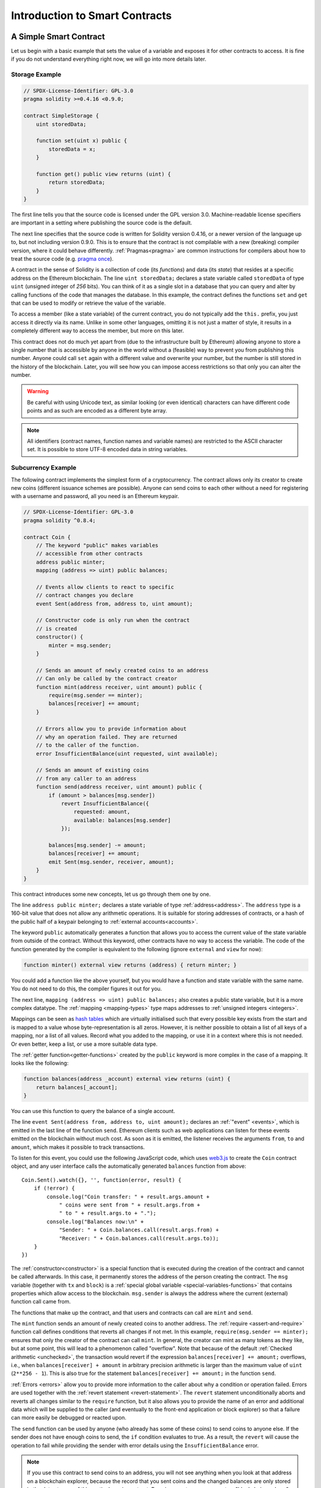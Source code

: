 ###############################
Introduction to Smart Contracts
###############################

.. _simple-smart-contract:

***********************
A Simple Smart Contract
***********************

Let us begin with a basic example that sets the value of a variable and exposes
it for other contracts to access. It is fine if you do not understand
everything right now, we will go into more details later.

Storage Example
===============

.. code-block:: solidity

    // SPDX-License-Identifier: GPL-3.0
    pragma solidity >=0.4.16 <0.9.0;

    contract SimpleStorage {
        uint storedData;

        function set(uint x) public {
            storedData = x;
        }

        function get() public view returns (uint) {
            return storedData;
        }
    }

The first line tells you that the source code is licensed under the
GPL version 3.0. Machine-readable license specifiers are important
in a setting where publishing the source code is the default.

The next line specifies that the source code is written for
Solidity version 0.4.16, or a newer version of the language up to, but not including version 0.9.0.
This is to ensure that the contract is not compilable with a new (breaking) compiler version, where it could behave differently.
:ref:`Pragmas<pragma>` are common instructions for compilers about how to treat the
source code (e.g. `pragma once <https://en.wikipedia.org/wiki/Pragma_once>`_).

A contract in the sense of Solidity is a collection of code (its *functions*) and
data (its *state*) that resides at a specific address on the Ethereum
blockchain. The line ``uint storedData;`` declares a state variable called ``storedData`` of
type ``uint`` (*u*\nsigned *int*\eger of *256* bits). You can think of it as a single slot
in a database that you can query and alter by calling functions of the
code that manages the database. In this example, the contract defines the
functions ``set`` and ``get`` that can be used to modify
or retrieve the value of the variable.

To access a member (like a state variable) of the current contract, you do not typically add the ``this.`` prefix,
you just access it directly via its name.
Unlike in some other languages, omitting it is not just a matter of style,
it results in a completely different way to access the member, but more on this later.

This contract does not do much yet apart from (due to the infrastructure
built by Ethereum) allowing anyone to store a single number that is accessible by
anyone in the world without a (feasible) way to prevent you from publishing
this number. Anyone could call ``set`` again with a different value
and overwrite your number, but the number is still stored in the history
of the blockchain. Later, you will see how you can impose access restrictions
so that only you can alter the number.

.. warning::
    Be careful with using Unicode text, as similar looking (or even identical) characters can
    have different code points and as such are encoded as a different byte array.

.. note::
    All identifiers (contract names, function names and variable names) are restricted to
    the ASCII character set. It is possible to store UTF-8 encoded data in string variables.

.. index:: ! subcurrency

Subcurrency Example
===================

The following contract implements the simplest form of a
cryptocurrency. The contract allows only its creator to create new coins (different issuance schemes are possible).
Anyone can send coins to each other without a need for
registering with a username and password, all you need is an Ethereum keypair.

.. code-block:: solidity

    // SPDX-License-Identifier: GPL-3.0
    pragma solidity ^0.8.4;

    contract Coin {
        // The keyword "public" makes variables
        // accessible from other contracts
        address public minter;
        mapping (address => uint) public balances;

        // Events allow clients to react to specific
        // contract changes you declare
        event Sent(address from, address to, uint amount);

        // Constructor code is only run when the contract
        // is created
        constructor() {
            minter = msg.sender;
        }

        // Sends an amount of newly created coins to an address
        // Can only be called by the contract creator
        function mint(address receiver, uint amount) public {
            require(msg.sender == minter);
            balances[receiver] += amount;
        }

        // Errors allow you to provide information about
        // why an operation failed. They are returned
        // to the caller of the function.
        error InsufficientBalance(uint requested, uint available);

        // Sends an amount of existing coins
        // from any caller to an address
        function send(address receiver, uint amount) public {
            if (amount > balances[msg.sender])
                revert InsufficientBalance({
                    requested: amount,
                    available: balances[msg.sender]
                });

            balances[msg.sender] -= amount;
            balances[receiver] += amount;
            emit Sent(msg.sender, receiver, amount);
        }
    }

This contract introduces some new concepts, let us go through them one by one.

The line ``address public minter;`` declares a state variable of type :ref:`address<address>`.
The ``address`` type is a 160-bit value that does not allow any arithmetic operations.
It is suitable for storing addresses of contracts, or a hash of the public half
of a keypair belonging to :ref:`external accounts<accounts>`.

The keyword ``public`` automatically generates a function that allows you to access the current value of the state
variable from outside of the contract. Without this keyword, other contracts have no way to access the variable.
The code of the function generated by the compiler is equivalent
to the following (ignore ``external`` and ``view`` for now):

.. code-block:: solidity

    function minter() external view returns (address) { return minter; }

You could add a function like the above yourself, but you would have a function and state variable with the same name.
You do not need to do this, the compiler figures it out for you.

.. index:: mapping

The next line, ``mapping (address => uint) public balances;`` also
creates a public state variable, but it is a more complex datatype.
The :ref:`mapping <mapping-types>` type maps addresses to :ref:`unsigned integers <integers>`.

Mappings can be seen as `hash tables <https://en.wikipedia.org/wiki/Hash_table>`_ which are
virtually initialised such that every possible key exists from the start and is mapped to a
value whose byte-representation is all zeros. However, it is neither possible to obtain a list of all keys of
a mapping, nor a list of all values. Record what you
added to the mapping, or use it in a context where this is not needed. Or
even better, keep a list, or use a more suitable data type.

The :ref:`getter function<getter-functions>` created by the ``public`` keyword
is more complex in the case of a mapping. It looks like the
following:

.. code-block:: solidity

    function balances(address _account) external view returns (uint) {
        return balances[_account];
    }

You can use this function to query the balance of a single account.

.. index:: event

The line ``event Sent(address from, address to, uint amount);`` declares
an :ref:`"event" <events>`, which is emitted in the last line of the function
``send``. Ethereum clients such as web applications can
listen for these events emitted on the blockchain without much
cost. As soon as it is emitted, the listener receives the
arguments ``from``, ``to`` and ``amount``, which makes it possible to track
transactions.

To listen for this event, you could use the following
JavaScript code, which uses `web3.js <https://github.com/ethereum/web3.js/>`_ to create the ``Coin`` contract object,
and any user interface calls the automatically generated ``balances`` function from above::

    Coin.Sent().watch({}, '', function(error, result) {
        if (!error) {
            console.log("Coin transfer: " + result.args.amount +
                " coins were sent from " + result.args.from +
                " to " + result.args.to + ".");
            console.log("Balances now:\n" +
                "Sender: " + Coin.balances.call(result.args.from) +
                "Receiver: " + Coin.balances.call(result.args.to));
        }
    })

.. index:: coin

The :ref:`constructor<constructor>` is a special function that is executed during the creation of the contract and
cannot be called afterwards. In this case, it permanently stores the address of the person creating the
contract. The ``msg`` variable (together with ``tx`` and ``block``) is a
:ref:`special global variable <special-variables-functions>` that
contains properties which allow access to the blockchain. ``msg.sender`` is
always the address where the current (external) function call came from.

The functions that make up the contract, and that users and contracts can call are ``mint`` and ``send``.

The ``mint`` function sends an amount of newly created coins to another address. The :ref:`require
<assert-and-require>` function call defines conditions that reverts all changes if not met. In this
example, ``require(msg.sender == minter);`` ensures that only the creator of the contract can call
``mint``. In general, the creator can mint as many tokens as they like, but at some point, this will
lead to a phenomenon called "overflow". Note that because of the default :ref:`Checked arithmetic
<unchecked>`, the transaction would revert if the expression ``balances[receiver] += amount;``
overflows, i.e., when ``balances[receiver] + amount`` in arbitrary precision arithmetic is larger
than the maximum value of ``uint`` (``2**256 - 1``). This is also true for the statement
``balances[receiver] += amount;`` in the function ``send``.

:ref:`Errors <errors>` allow you to provide more information to the caller about
why a condition or operation failed. Errors are used together with the
:ref:`revert statement <revert-statement>`. The ``revert`` statement unconditionally
aborts and reverts all changes similar to the ``require`` function, but it also
allows you to provide the name of an error and additional data which will be supplied to the caller
(and eventually to the front-end application or block explorer) so that
a failure can more easily be debugged or reacted upon.

The ``send`` function can be used by anyone (who already
has some of these coins) to send coins to anyone else. If the sender does not have
enough coins to send, the ``if`` condition evaluates to true. As a result, the ``revert`` will cause the operation to fail
while providing the sender with error details using the ``InsufficientBalance`` error.

.. note::
    If you use
    this contract to send coins to an address, you will not see anything when you
    look at that address on a blockchain explorer, because the record that you sent
    coins and the changed balances are only stored in the data storage of this
    particular coin contract. By using events, you can create
    a "blockchain explorer" that tracks transactions and balances of your new coin,
    but you have to inspect the coin contract address and not the addresses of the
    coin owners.

.. _blockchain-basics:

*****************
Blockchain Basics
*****************

Blockchains as a concept are not too hard to understand for programmers. The reason is that
most of the complications (mining, `hashing <https://en.wikipedia.org/wiki/Cryptographic_hash_function>`_,
`elliptic-curve cryptography <https://en.wikipedia.org/wiki/Elliptic_curve_cryptography>`_,
`peer-to-peer networks <https://en.wikipedia.org/wiki/Peer-to-peer>`_, etc.)
are just there to provide a certain set of features and promises for the platform. Once you accept these
features as given, you do not have to worry about the underlying technology - or do you have
to know how Amazon's AWS works internally in order to use it?

.. index:: transaction

Transactions
============

A blockchain is a globally shared, transactional database.
This means that everyone can read entries in the database just by participating in the network.
If you want to change something in the database, you have to create a so-called transaction
which has to be accepted by all others.
The word transaction implies that the change you want to make (assume you want to change
two values at the same time) is either not done at all or completely applied. Furthermore,
while your transaction is being applied to the database, no other transaction can alter it.

As an example, imagine a table that lists the balances of all accounts in an
electronic currency. If a transfer from one account to another is requested,
the transactional nature of the database ensures that if the amount is
subtracted from one account, it is always added to the other account. If due
to whatever reason, adding the amount to the target account is not possible,
the source account is also not modified.

Furthermore, a transaction is always cryptographically signed by the sender (creator).
This makes it straightforward to guard access to specific modifications of the
database. In the example of the electronic currency, a simple check ensures that
only the person holding the keys to the account can transfer money from it.

.. index:: ! block

Blocks
======

One major obstacle to overcome is what (in Bitcoin terms) is called a "double-spend attack":
What happens if two transactions exist in the network that both want to empty an account?
Only one of the transactions can be valid, typically the one that is accepted first.
The problem is that "first" is not an objective term in a peer-to-peer network.

The abstract answer to this is that you do not have to care. A globally accepted order of the transactions
will be selected for you, solving the conflict. The transactions will be bundled into what is called a "block"
and then they will be executed and distributed among all participating nodes.
If two transactions contradict each other, the one that ends up being second will
be rejected and not become part of the block.

These blocks form a linear sequence in time and that is where the word "blockchain"
derives from. Blocks are added to the chain in rather regular intervals - for
Ethereum this is roughly every 17 seconds.

As part of the "order selection mechanism" (which is called "mining") it may happen that
blocks are reverted from time to time, but only at the "tip" of the chain. The more
blocks are added on top of a particular block, the less likely this block will be reverted. So it might be that your transactions
are reverted and even removed from the blockchain, but the longer you wait, the less
likely it will be.

.. note::
    Transactions are not guaranteed to be included in the next block or any specific future block,
    since it is not up to the submitter of a transaction, but up to the miners to determine in which block the transaction is included.

    If you want to schedule future calls of your contract, you can use
    a smart contract automation tool or an oracle service.

.. _the-ethereum-virtual-machine:

.. index:: !evm, ! ethereum virtual machine

****************************
The Ethereum Virtual Machine
****************************

Overview
========

The Ethereum Virtual Machine or EVM is the runtime environment
for smart contracts in Ethereum. It is not only sandboxed but
actually completely isolated, which means that code running
inside the EVM has no access to network, filesystem or other processes.
Smart contracts even have limited access to other smart contracts.

.. index:: ! account, address, storage, balance

.. _accounts:

Accounts
========

There are two kinds of accounts in Ethereum which share the same
address space: **External accounts** that are controlled by
public-private key pairs (i.e. humans) and **contract accounts** which are
controlled by the code stored together with the account.

The address of an external account is determined from
the public key while the address of a contract is
determined at the time the contract is created
(it is derived from the creator address and the number
of transactions sent from that address, the so-called "nonce").

Regardless of whether or not the account stores code, the two types are
treated equally by the EVM.

Every account has a persistent key-value store mapping 256-bit words to 256-bit
words called **storage**.

Furthermore, every account has a **balance** in
Ether (in "Wei" to be exact, ``1 ether`` is ``10**18 wei``) which can be modified by sending transactions that
include Ether.

.. index:: ! transaction

Transactions
============

A transaction is a message that is sent from one account to another
account (which might be the same or empty, see below).
It can include binary data (which is called "payload") and Ether.

If the target account contains code, that code is executed and
the payload is provided as input data.

If the target account is not set (the transaction does not have
a recipient or the recipient is set to ``null``), the transaction
creates a **new contract**.
As already mentioned, the address of that contract is not
the zero address but an address derived from the sender and
its number of transactions sent (the "nonce"). The payload
of such a contract creation transaction is taken to be
EVM bytecode and executed. The output data of this execution is
permanently stored as the code of the contract.
This means that in order to create a contract, you do not
send the actual code of the contract, but in fact code that
returns that code when executed.

.. note::
  While a contract is being created, its code is still empty.
  Because of that, you should not call back into the
  contract under construction until its constructor has
  finished executing.

.. index:: ! gas, ! gas price

Gas
===

Upon creation, each transaction is charged with a certain amount of **gas**,
whose purpose is to limit the amount of work that is needed to execute
the transaction and to pay for this execution at the same time. While the EVM executes the
transaction, the gas is gradually depleted according to specific rules.

The **gas price** is a value set by the creator of the transaction, who
has to pay ``gas_price * gas`` up front from the sending account.
If some gas is left after the execution, it is refunded to the creator in the same way.

If the gas is used up at any point (i.e. it would be negative),
an out-of-gas exception is triggered, which reverts all modifications
made to the state in the current call frame.

.. index:: ! storage, ! memory, ! stack

Storage, Memory and the Stack
=============================

The Ethereum Virtual Machine has three areas where it can store data-
storage, memory and the stack, which are explained in the following
paragraphs.

Each account has a data area called **storage**, which is persistent between function calls
and transactions.
Storage is a key-value store that maps 256-bit words to 256-bit words.
It is not possible to enumerate storage from within a contract, it is
comparatively costly to read, and even more to initialise and modify storage. Because of this cost,
you should minimize what you store in persistent storage to what the contract needs to run.
Store data like derived calculations, caching, and aggregates outside of the contract.
A contract can neither read nor write to any storage apart from its own.

The second data area is called **memory**, of which a contract obtains
a freshly cleared instance for each message call. Memory is linear and can be
addressed at byte level, but reads are limited to a width of 256 bits, while writes
can be either 8 bits or 256 bits wide. Memory is expanded by a word (256-bit), when
accessing (either reading or writing) a previously untouched memory word (i.e. any offset
within a word). At the time of expansion, the cost in gas must be paid. Memory is more
costly the larger it grows (it scales quadratically).

The EVM is not a register machine but a stack machine, so all
computations are performed on a data area called the **stack**. It has a maximum size of
1024 elements and contains words of 256 bits. Access to the stack is
limited to the top end in the following way:
It is possible to copy one of
the topmost 16 elements to the top of the stack or swap the
topmost element with one of the 16 elements below it.
All other operations take the topmost two (or one, or more, depending on
the operation) elements from the stack and push the result onto the stack.
Of course it is possible to move stack elements to storage or memory
in order to get deeper access to the stack,
but it is not possible to just access arbitrary elements deeper in the stack
without first removing the top of the stack.

.. index:: ! instruction

Instruction Set
===============

The instruction set of the EVM is kept minimal in order to avoid
incorrect or inconsistent implementations which could cause consensus problems.
All instructions operate on the basic data type, 256-bit words or on slices of memory
(or other byte arrays).
The usual arithmetic, bit, logical and comparison operations are present.
Conditional and unconditional jumps are possible. Furthermore,
contracts can access relevant properties of the current block
like its number and timestamp.

For a complete list, please see the :ref:`list of opcodes <opcodes>` as part of the inline
assembly documentation.

.. index:: ! message call, function;call

Message Calls
=============

Contracts can call other contracts or send Ether to non-contract
accounts by the means of message calls. Message calls are similar
to transactions, in that they have a source, a target, data payload,
Ether, gas and return data. In fact, every transaction consists of
a top-level message call which in turn can create further message calls.

A contract can decide how much of its remaining **gas** should be sent
with the inner message call and how much it wants to retain.
If an out-of-gas exception happens in the inner call (or any
other exception), this will be signaled by an error value put onto the stack.
In this case, only the gas sent together with the call is used up.
In Solidity, the calling contract causes a manual exception by default in
such situations, so that exceptions "bubble up" the call stack.

As already said, the called contract (which can be the same as the caller)
will receive a freshly cleared instance of memory and has access to the
call payload - which will be provided in a separate area called the **calldata**.
After it has finished execution, it can return data which will be stored at
a location in the caller's memory preallocated by the caller.
All such calls are fully synchronous.

Calls are **limited** to a depth of 1024, which means that for more complex
operations, loops should be preferred over recursive calls. Furthermore,
only 63/64th of the gas can be forwarded in a message call, which causes a
depth limit of a little less than 1000 in practice.

.. index:: delegatecall, callcode, library

Delegatecall / Callcode and Libraries
=====================================

There exists a special variant of a message call, named **delegatecall**
which is identical to a message call apart from the fact that
the code at the target address is executed in the context of the calling
contract and ``msg.sender`` and ``msg.value`` do not change their values.

This means that a contract can dynamically load code from a different
address at runtime. Storage, current address and balance still
refer to the calling contract, only the code is taken from the called address.

This makes it possible to implement the "library" feature in Solidity:
Reusable library code that can be applied to a contract's storage, e.g. in
order to implement a complex data structure.

.. index:: log

Logs
====

It is possible to store data in a specially indexed data structure
that maps all the way up to the block level. This feature called **logs**
is used by Solidity in order to implement :ref:`events <events>`.
Contracts cannot access log data after it has been created, but they
can be efficiently accessed from outside the blockchain.
Since some part of the log data is stored in `bloom filters <https://en.wikipedia.org/wiki/Bloom_filter>`_, it is
possible to search for this data in an efficient and cryptographically
secure way, so network peers that do not download the whole blockchain
(so-called "light clients") can still find these logs.

.. index:: contract creation

Create
======

Contracts can even create other contracts using a special opcode (i.e.
they do not simply call the zero address as a transaction would). The only difference between
these **create calls** and normal message calls is that the payload data is
executed and the result stored as code and the caller / creator
receives the address of the new contract on the stack.

.. index:: selfdestruct, self-destruct, deactivate

Deactivate and Self-destruct
============================

The only way to remove code from the blockchain is when a contract at that
address performs the ``selfdestruct`` operation. The remaining Ether stored
at that address is sent to a designated target and then the storage and code
is removed from the state. Removing the contract in theory sounds like a good
idea, but it is potentially dangerous, as if someone sends Ether to removed
contracts, the Ether is forever lost.

.. warning::
    Even if a contract is removed by ``selfdestruct``, it is still part of the
    history of the blockchain and probably retained by most Ethereum nodes.
    So using ``selfdestruct`` is not the same as deleting data from a hard disk.

.. note::
    Even if a contract's code does not contain a call to ``selfdestruct``,
    it can still perform that operation using ``delegatecall`` or ``callcode``.

If you want to deactivate your contracts, you should instead **disable** them
by changing some internal state which causes all functions to revert. This
makes it impossible to use the contract, as it returns Ether immediately.


.. index:: ! precompiled contracts, ! precompiles, ! contract;precompiled

.. _precompiledContracts:

Precompiled Contracts
=====================

There is a small set of contract addresses that are special:
The address range between ``1`` and (including) ``8`` contains
"precompiled contracts" that can be called as any other contract
but their behaviour (and their gas consumption) is not defined
by EVM code stored at that address (they do not contain code)
but instead is implemented in the EVM execution environment itself.

Different EVM-compatible chains might use a different set of
precompiled contracts. It might also be possible that new
precompiled contracts are added to the Ethereum main chain in the future,
but you can reasonably expect them to always be in the range between
``1`` and ``0xffff`` (inclusive).
